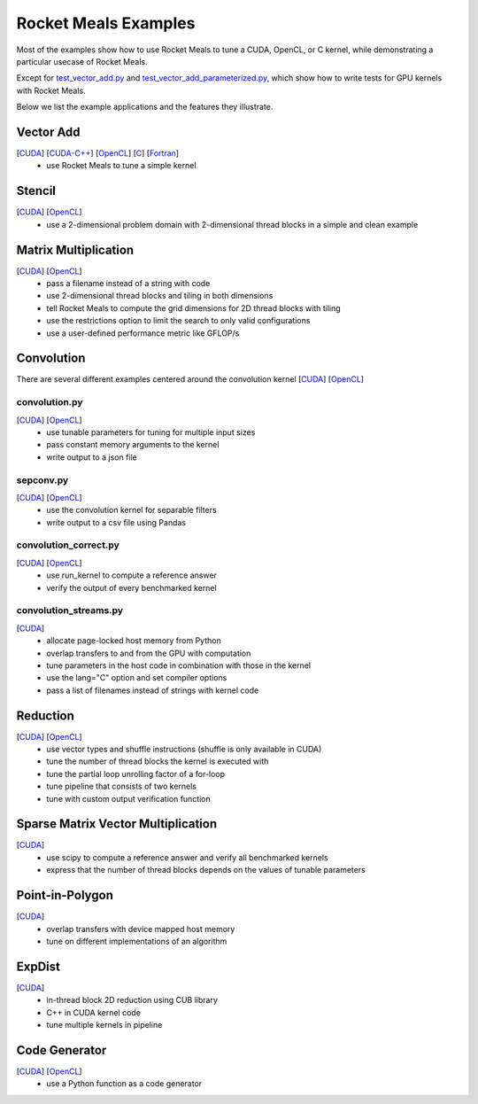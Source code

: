 Rocket Meals Examples
=====================

Most of the examples show how to use Rocket Meals to tune a
CUDA, OpenCL, or C kernel, while demonstrating a particular usecase of Rocket Meals.

Except for `test\_vector\_add.py <https://github.com/kerneltuner/RocketMealsDocumentation/blob/master/examples/cuda/test_vector_add.py>`__  and
`test\_vector\_add_parameterized.py <https://github.com/kerneltuner/RocketMealsDocumentation/blob/master/examples/cuda/test_vector_add_parameterized.py>`__,
which show how to write tests for GPU kernels with Rocket Meals.

Below we list the example applications and the features they illustrate.

Vector Add
----------
[`CUDA <https://github.com/kerneltuner/RocketMealsDocumentation/blob/master/examples/cuda/vector_add.py>`__] [`CUDA-C++ <https://github.com/kerneltuner/RocketMealsDocumentation/blob/master/examples/cuda-c++/vector_add.py>`__] [`OpenCL <https://github.com/kerneltuner/RocketMealsDocumentation/blob/master/examples/opencl/vector_add.py>`__] [`C <https://github.com/kerneltuner/RocketMealsDocumentation/blob/master/examples/c/vector_add.py>`__] [`Fortran <https://github.com/kerneltuner/RocketMealsDocumentation/blob/master/examples/fortran/vector_add.py>`__]
 - use Rocket Meals to tune a simple kernel

Stencil
-------
[`CUDA <https://github.com/kerneltuner/RocketMealsDocumentation/blob/master/examples/cuda/stencil.py>`__] [`OpenCL <https://github.com/kerneltuner/RocketMealsDocumentation/blob/master/examples/opencl/stencil.py>`__]
 -  use a 2-dimensional problem domain with 2-dimensional thread blocks in a simple and clean example

Matrix Multiplication
---------------------
[`CUDA <https://github.com/kerneltuner/RocketMealsDocumentation/blob/master/examples/cuda/matmul.py>`__] [`OpenCL <https://github.com/kerneltuner/RocketMealsDocumentation/blob/master/examples/opencl/matmul.py>`__]
 -  pass a filename instead of a string with code
 -  use 2-dimensional thread blocks and tiling in both dimensions
 -  tell Rocket Meals to compute the grid dimensions for 2D thread blocks with tiling
 -  use the restrictions option to limit the search to only valid configurations
 -  use a user-defined performance metric like GFLOP/s

Convolution
-----------
There are several different examples centered around the convolution
kernel [`CUDA <https://github.com/kerneltuner/RocketMealsDocumentation/blob/master/examples/cuda/convolution.cu>`__]
[`OpenCL <https://github.com/kerneltuner/RocketMealsDocumentation/blob/master/examples/opencl/convolution.cl>`__]

convolution.py
~~~~~~~~~~~~~~
[`CUDA <https://github.com/kerneltuner/RocketMealsDocumentation/blob/master/examples/cuda/convolution.py>`__] [`OpenCL <https://github.com/kerneltuner/RocketMealsDocumentation/blob/master/examples/opencl/convolution.py>`__]
 - use tunable parameters for tuning for multiple input sizes
 - pass constant memory arguments to the kernel
 - write output to a json file

sepconv.py
~~~~~~~~~~
[`CUDA <https://github.com/kerneltuner/RocketMealsDocumentation/blob/master/examples/cuda/sepconv.py>`__] [`OpenCL <https://github.com/kerneltuner/RocketMealsDocumentation/blob/master/examples/opencl/sepconv.py>`__]
 - use the convolution kernel for separable filters
 - write output to a csv file using Pandas

convolution\_correct.py
~~~~~~~~~~~~~~~~~~~~~~~
[`CUDA <https://github.com/kerneltuner/RocketMealsDocumentation/blob/master/examples/cuda/convolution_correct.py>`__] [`OpenCL <https://github.com/kerneltuner/RocketMealsDocumentation/blob/master/examples/opencl/convolution_correct.py>`__]
 - use run\_kernel to compute a reference answer
 - verify the output of every benchmarked kernel

convolution\_streams.py
~~~~~~~~~~~~~~~~~~~~~~~
[`CUDA <https://github.com/kerneltuner/RocketMealsDocumentation/blob/master/examples/cuda/convolution_streams.py>`__]
 - allocate page-locked host memory from Python
 - overlap transfers to and from the GPU with computation
 - tune parameters in the host code in combination with those in the kernel
 - use the lang="C" option and set compiler options
 - pass a list of filenames instead of strings with kernel code

Reduction
---------
[`CUDA <https://github.com/kerneltuner/RocketMealsDocumentation/blob/master/examples/cuda/reduction.py>`__] [`OpenCL <https://github.com/kerneltuner/RocketMealsDocumentation/blob/master/examples/opencl/reduction.py>`__]
 - use vector types and shuffle instructions (shuffle is only available in CUDA)
 - tune the number of thread blocks the kernel is executed with
 - tune the partial loop unrolling factor of a for-loop
 - tune pipeline that consists of two kernels
 - tune with custom output verification function

Sparse Matrix Vector Multiplication
-----------------------------------
[`CUDA <https://github.com/kerneltuner/RocketMealsDocumentation/blob/master/examples/cuda/spmv.py>`__]
 -  use scipy to compute a reference answer and verify all benchmarked kernels
 -  express that the number of thread blocks depends on the values of tunable parameters

Point-in-Polygon
----------------
[`CUDA <https://github.com/kerneltuner/RocketMealsDocumentation/blob/master/examples/cuda/pnpoly.py>`__]
 -  overlap transfers with device mapped host memory
 -  tune on different implementations of an algorithm

ExpDist
-------
[`CUDA <https://github.com/kerneltuner/RocketMealsDocumentation/blob/master/examples/cuda/expdist.py>`__]
 -  in-thread block 2D reduction using CUB library
 -  C++ in CUDA kernel code
 -  tune multiple kernels in pipeline

Code Generator
--------------
[`CUDA <https://github.com/kerneltuner/RocketMealsDocumentation/blob/master/examples/cuda/vector_add_codegen.py>`__] [`OpenCL <https://github.com/kerneltuner/RocketMealsDocumentation/blob/master/examples/opencl/vector_add_codegen.py>`__]
 - use a Python function as a code generator
